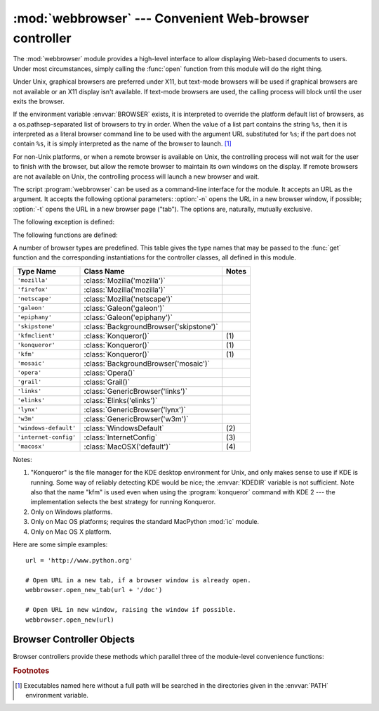 
:mod:`webbrowser` --- Convenient Web-browser controller
=======================================================

.. module:: webbrowser
   :synopsis: Easy-to-use controller for Web browsers.
.. moduleauthor:: Fred L. Drake, Jr. <fdrake@acm.org>
.. sectionauthor:: Fred L. Drake, Jr. <fdrake@acm.org>


The :mod:`webbrowser` module provides a high-level interface to allow displaying
Web-based documents to users. Under most circumstances, simply calling the
:func:`open` function from this module will do the right thing.

Under Unix, graphical browsers are preferred under X11, but text-mode browsers
will be used if graphical browsers are not available or an X11 display isn't
available.  If text-mode browsers are used, the calling process will block until
the user exits the browser.

If the environment variable :envvar:`BROWSER` exists, it is interpreted to
override the platform default list of browsers, as a os.pathsep-separated list
of browsers to try in order.  When the value of a list part contains the string
``%s``, then it is  interpreted as a literal browser command line to be used
with the argument URL substituted for ``%s``; if the part does not contain
``%s``, it is simply interpreted as the name of the browser to launch. [1]_

For non-Unix platforms, or when a remote browser is available on Unix, the
controlling process will not wait for the user to finish with the browser, but
allow the remote browser to maintain its own windows on the display.  If remote
browsers are not available on Unix, the controlling process will launch a new
browser and wait.

The script :program:`webbrowser` can be used as a command-line interface for the
module. It accepts an URL as the argument. It accepts the following optional
parameters: :option:`-n` opens the URL in a new browser window, if possible;
:option:`-t` opens the URL in a new browser page ("tab"). The options are,
naturally, mutually exclusive.

The following exception is defined:


.. exception:: Error

   Exception raised when a browser control error occurs.

The following functions are defined:


.. function:: open(url[, new=0[, autoraise=True]])

   Display *url* using the default browser. If *new* is 0, the *url* is opened
   in the same browser window if possible.  If *new* is 1, a new browser window
   is opened if possible.  If *new* is 2, a new browser page ("tab") is opened
   if possible.  If *autoraise* is ``True``, the window is raised if possible
   (note that under many window managers this will occur regardless of the
   setting of this variable).

   Note that on some platforms, trying to open a filename using this function,
   may work and start the operating system's associated program.  However, this
   is neither supported nor portable.

   .. versionchanged:: 2.5
      *new* can now be 2.


.. function:: open_new(url)

   Open *url* in a new window of the default browser, if possible, otherwise, open
   *url* in the only browser window.


.. function:: open_new_tab(url)

   Open *url* in a new page ("tab") of the default browser, if possible, otherwise
   equivalent to :func:`open_new`.

   .. versionadded:: 2.5


.. function:: get([name])

   Return a controller object for the browser type *name*.  If *name* is empty,
   return a controller for a default browser appropriate to the caller's
   environment.


.. function:: register(name, constructor[, instance])

   Register the browser type *name*.  Once a browser type is registered, the
   :func:`get` function can return a controller for that browser type.  If
   *instance* is not provided, or is ``None``, *constructor* will be called without
   parameters to create an instance when needed.  If *instance* is provided,
   *constructor* will never be called, and may be ``None``.

   This entry point is only useful if you plan to either set the :envvar:`BROWSER`
   variable or call :func:`get` with a nonempty argument matching the name of a
   handler you declare.

A number of browser types are predefined.  This table gives the type names that
may be passed to the :func:`get` function and the corresponding instantiations
for the controller classes, all defined in this module.

+-----------------------+-----------------------------------------+-------+
| Type Name             | Class Name                              | Notes |
+=======================+=========================================+=======+
| ``'mozilla'``         | :class:`Mozilla('mozilla')`             |       |
+-----------------------+-----------------------------------------+-------+
| ``'firefox'``         | :class:`Mozilla('mozilla')`             |       |
+-----------------------+-----------------------------------------+-------+
| ``'netscape'``        | :class:`Mozilla('netscape')`            |       |
+-----------------------+-----------------------------------------+-------+
| ``'galeon'``          | :class:`Galeon('galeon')`               |       |
+-----------------------+-----------------------------------------+-------+
| ``'epiphany'``        | :class:`Galeon('epiphany')`             |       |
+-----------------------+-----------------------------------------+-------+
| ``'skipstone'``       | :class:`BackgroundBrowser('skipstone')` |       |
+-----------------------+-----------------------------------------+-------+
| ``'kfmclient'``       | :class:`Konqueror()`                    | \(1)  |
+-----------------------+-----------------------------------------+-------+
| ``'konqueror'``       | :class:`Konqueror()`                    | \(1)  |
+-----------------------+-----------------------------------------+-------+
| ``'kfm'``             | :class:`Konqueror()`                    | \(1)  |
+-----------------------+-----------------------------------------+-------+
| ``'mosaic'``          | :class:`BackgroundBrowser('mosaic')`    |       |
+-----------------------+-----------------------------------------+-------+
| ``'opera'``           | :class:`Opera()`                        |       |
+-----------------------+-----------------------------------------+-------+
| ``'grail'``           | :class:`Grail()`                        |       |
+-----------------------+-----------------------------------------+-------+
| ``'links'``           | :class:`GenericBrowser('links')`        |       |
+-----------------------+-----------------------------------------+-------+
| ``'elinks'``          | :class:`Elinks('elinks')`               |       |
+-----------------------+-----------------------------------------+-------+
| ``'lynx'``            | :class:`GenericBrowser('lynx')`         |       |
+-----------------------+-----------------------------------------+-------+
| ``'w3m'``             | :class:`GenericBrowser('w3m')`          |       |
+-----------------------+-----------------------------------------+-------+
| ``'windows-default'`` | :class:`WindowsDefault`                 | \(2)  |
+-----------------------+-----------------------------------------+-------+
| ``'internet-config'`` | :class:`InternetConfig`                 | \(3)  |
+-----------------------+-----------------------------------------+-------+
| ``'macosx'``          | :class:`MacOSX('default')`              | \(4)  |
+-----------------------+-----------------------------------------+-------+

Notes:

(1)
   "Konqueror" is the file manager for the KDE desktop environment for Unix, and
   only makes sense to use if KDE is running.  Some way of reliably detecting KDE
   would be nice; the :envvar:`KDEDIR` variable is not sufficient.  Note also that
   the name "kfm" is used even when using the :program:`konqueror` command with KDE
   2 --- the implementation selects the best strategy for running Konqueror.

(2)
   Only on Windows platforms.

(3)
   Only on Mac OS platforms; requires the standard MacPython :mod:`ic` module.

(4)
   Only on Mac OS X platform.

Here are some simple examples::

   url = 'http://www.python.org'

   # Open URL in a new tab, if a browser window is already open.
   webbrowser.open_new_tab(url + '/doc')

   # Open URL in new window, raising the window if possible.
   webbrowser.open_new(url)


.. _browser-controllers:

Browser Controller Objects
--------------------------

Browser controllers provide these methods which parallel three of the
module-level convenience functions:


.. method:: controller.open(url[, new[, autoraise=True]])

   Display *url* using the browser handled by this controller. If *new* is 1, a new
   browser window is opened if possible. If *new* is 2, a new browser page ("tab")
   is opened if possible.


.. method:: controller.open_new(url)

   Open *url* in a new window of the browser handled by this controller, if
   possible, otherwise, open *url* in the only browser window.  Alias
   :func:`open_new`.


.. method:: controller.open_new_tab(url)

   Open *url* in a new page ("tab") of the browser handled by this controller, if
   possible, otherwise equivalent to :func:`open_new`.

   .. versionadded:: 2.5


.. rubric:: Footnotes

.. [1] Executables named here without a full path will be searched in the
       directories given in the :envvar:`PATH` environment variable.
